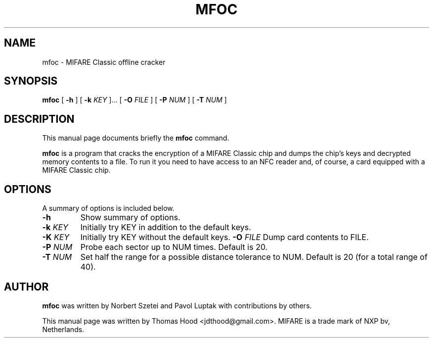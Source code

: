 .\"                                      Hey, EMACS: -*- nroff -*-
.TH MFOC 1 "May 13, 2011"
.SH NAME
mfoc \- MIFARE Classic offline cracker
.SH SYNOPSIS
.B mfoc
[ \fB\-h\fP ]
[ \fB\-k\fP \fIKEY\fR ]...
[ \fB\-O\fP \fIFILE\fR ]
[ \fB\-P\fP \fINUM\fR ]
[ \fB\-T\fP \fINUM\fR ]
.SH DESCRIPTION
This manual page documents briefly the
.B mfoc
command.
.PP
\fBmfoc\fP is a program that cracks the encryption of a MIFARE Classic chip and dumps the chip's keys and decrypted memory contents to a file.
To run it you need to have access to an NFC reader and, of course, a card equipped with a MIFARE Classic chip.
.SH OPTIONS
A summary of options is included below.
.TP
\fB\-h\fP
Show summary of options.
.TP
\fB\-k\fP \fIKEY\fR
Initially try KEY in addition to the default keys.
.TP
\fB\-K\fP \fIKEY\fR
Initially try KEY without the default keys.
.T
\fB\-O\fP \fIFILE\fR
Dump card contents to FILE.
.TP
\fB\-P\fP \fINUM\fR
Probe each sector up to NUM times.  Default is 20.
.TP
\fB\-T\fP \fINUM\fR
Set half the range for a possible distance tolerance to NUM.  Default is 20 (for a total range of 40).
.SH AUTHOR
.B mfoc
was written by Norbert Szetei and Pavol Luptak with contributions by others.
.PP
This manual page was written by Thomas Hood <jdthood@gmail.com>.
MIFARE is a trade mark of NXP bv, Netherlands.
